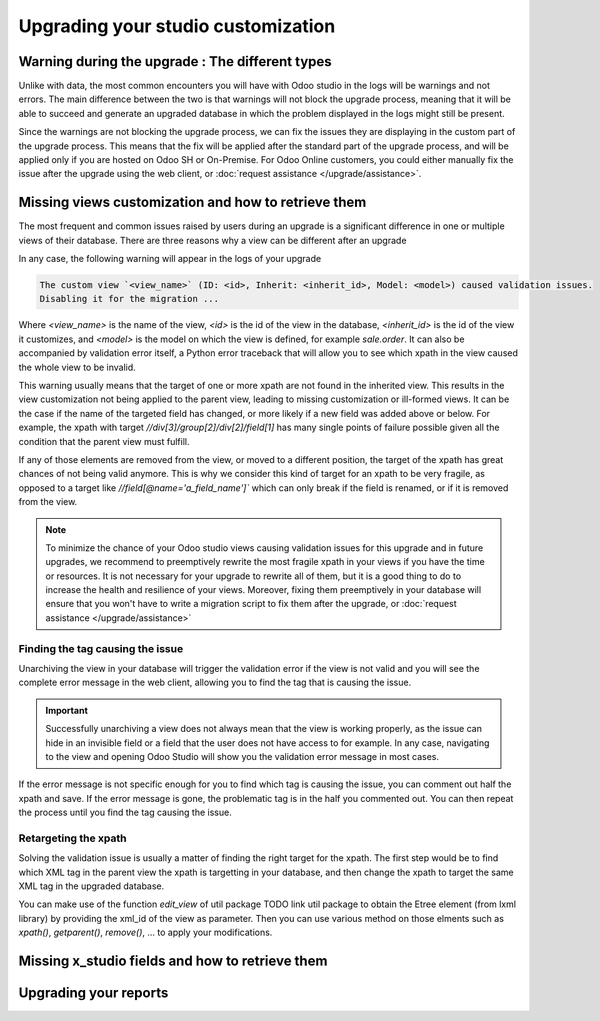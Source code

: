 ===================================
Upgrading your studio customization
===================================

Warning during the upgrade : The different types
------------------------------------------------

Unlike with data, the most common encounters you will have with Odoo studio in the logs will be warnings and not errors. The main difference between the two is that warnings will not block the upgrade process, meaning that it will be able to succeed and generate an upgraded database in which the problem displayed in the logs might still be present. 

Since the warnings are not blocking the upgrade process, we can fix the issues they are displaying in the custom part of the upgrade process. This means that the fix will be applied after the standard part of the upgrade process, and will be applied only if you are hosted on Odoo SH or On-Premise. For Odoo Online customers, you could either manually fix the issue after the upgrade using the web client, or :doc:`request assistance </upgrade/assistance>`.

.. _upgrade_studio_views:

Missing views customization and how to retrieve them
----------------------------------------------------

The most frequent and common issues raised by users during an upgrade is a significant difference in one or multiple views of their database. There are three reasons why a view can be different after an upgrade

.. tabs::

    .. group-tab:: A view you did not modify is different

        The change you notice is due to the change of the standard code of Odoo which is normal when upgrading to a new version.

    .. group-tab:: A view you modified with Odoo Studio is different

        If the source code of a standard view has changed, it may invalidate your custom view due to the nature of Odoo Studio customizations. In this case, you will have to adapt the code of your Odoo Studio view to match the new version view which is explained in :ref:`retargeting_the_xpath`

    .. group-tab:: A view you modified with a custom module is different

        This situation is covered in :ref:`Advanced : Upgrading your view inheritance <upgrade_views>`.

In any case, the following warning will appear in the logs of your upgrade

.. code-block:: 

    The custom view `<view_name>` (ID: <id>, Inherit: <inherit_id>, Model: <model>) caused validation issues.
    Disabling it for the migration ...

Where `<view_name>` is the name of the view, `<id>` is the id of the view in the database, `<inherit_id>` is the id of the view it customizes, and `<model>` is the model on which the view is defined, for example `sale.order`. It can also be accompanied by validation error itself, a Python error traceback that will allow you to see which xpath in the view caused the whole view to be invalid.

.. example::
    .. code-block:: console

        2023-09-04 15:04:33,686 28 INFO database odoo.addons.base.models.ir_ui_view: Element '<xpath expr="//group[field[@name='activity_summary']]">' cannot be located in parent view

        View name: Odoo Studio: crm.lead.tree.opportunity customization
        Error context:
        view: ir.ui.view(1137,)
        xmlid: studio_customization.odoo_studio_crm_lead_378fc723-a146-2f5b-b6a7-a2f7e15922f8
        view.model: crm.lead
        view.parent: ir.ui.view(902,)
        
        2023-09-04 15:04:34,315 28 WARNING db_1146520 odoo.addons.base.maintenance.migrations.base.pre-models-ir_ui_view: The custom view `Odoo Studio: crm.lead.tree.opportunity customization` (ID: 1137, Inherit: 902, Model: crm.lead) caused validation issues.
        Disabling it for the migration ...

This warning usually means that the target of one or more xpath are not found in the inherited view. This results in the view customization not being applied to the parent view, leading to missing customization or ill-formed views. It can be the case if the name of the targeted field has changed, or more likely if a new field was added above or below. For example, the xpath with target `//div[3]/group[2]/div[2]/field[1]` has many single points of failure possible given all the condition that the parent view must fulfill.

If any of those elements are removed from the view, or moved to a different position, the target of the xpath has great chances of not being valid anymore. This is why we consider this kind of target for an xpath to be very fragile, as opposed to a target like `//field[@name='a_field_name']`` which can only break if the field is renamed, or if it is removed from the view.

.. note::
    To minimize the chance of your Odoo studio views causing validation issues for this upgrade and in future upgrades, we recommend to preemptively rewrite the most fragile xpath in your views if you have the time or resources. It is not necessary for your upgrade to rewrite all of them, but it is a good thing to do to increase the health and resilience of your views. Moreover, fixing them preemptively in your database will ensure that you won't have to write a migration script to fix them after the upgrade, or :doc:`request assistance </upgrade/assistance>`

.. seealso::
    :ref:`reference/views`
    :ref:`reference/views/inheritance`

Finding the tag causing the issue
=================================

Unarchiving the view in your database will trigger the validation error if the view is not valid and you will see the complete error message in the web client, allowing you to find the tag that is causing the issue.

.. important::
    Successfully unarchiving a view does not always mean that the view is working properly, as the issue can hide in an invisible field or a field that the user does not have access to for example. In any case, navigating to the view and opening Odoo Studio will show you the validation error message in most cases.

If the error message is not specific enough for you to find which tag is causing the issue, you can comment out half the xpath and save. If the error message is gone, the problematic tag is in the half you commented out. You can then repeat the process until you find the tag causing the issue.

.. _retargeting_the_xpath:

Retargeting the xpath
=====================

Solving the validation issue is usually a matter of finding the right target for the xpath. The first step would be to find which XML tag in the parent view the xpath is targetting in your database, and then change the xpath to target the same XML tag in the upgraded database.

You can make use of the function `edit_view` of util package TODO link util package to obtain the Etree element (from lxml library) by providing the xml_id of the view as parameter. Then you can use various method on those elments such as `xpath()`, `getparent()`, `remove()`, ... to apply your modifications.

.. example::
    .. code-block:: python

        with util.edit_view(cr, "studio_customization.odoo_studio_project__e2f15f1a-2bdb-4003-a36e-ed72391a9fa2") as arch:
            node = arch.xpath("""//xpath[@expr="//group[field[@name='activity_summary']]"]""")[0]
            node.attrib["expr"] = "//field[@name='activity_summary']"

Missing x_studio fields and how to retrieve them
------------------------------------------------

Upgrading your reports
----------------------

